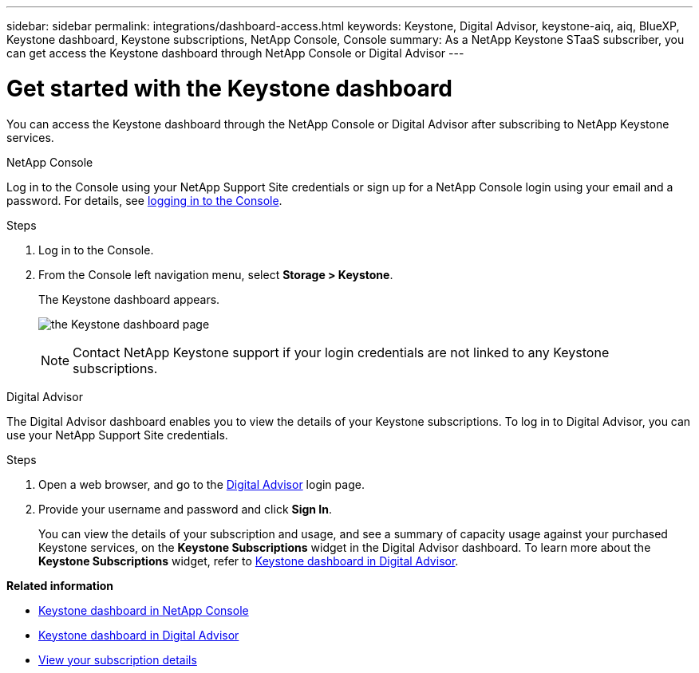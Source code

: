 ---
sidebar: sidebar
permalink: integrations/dashboard-access.html
keywords: Keystone, Digital Advisor, keystone-aiq, aiq, BlueXP, Keystone dashboard, Keystone subscriptions, NetApp Console, Console
summary: As a NetApp Keystone STaaS subscriber, you can get access the Keystone dashboard through NetApp Console or Digital Advisor
---

= Get started with the Keystone dashboard
:hardbreaks:
:nofooter:
:icons: font
:linkattrs:
:imagesdir: ../media/

[.lead]
You can access the Keystone dashboard through the NetApp Console or Digital Advisor after subscribing to NetApp Keystone services.

[role="tabbed-block"]
====

.NetApp Console
--
Log in to the Console using your NetApp Support Site credentials or sign up for a NetApp Console login using your email and a password. For details, see link:https://docs.netapp.com/us-en/cloud-manager-setup-admin/task-logging-in.html[logging in to the Console^].

.Steps
. Log in to the Console.
. From the Console left navigation menu, select *Storage > Keystone*.
+
The Keystone dashboard appears.
+
image:discover-subscriptions-1.png[the Keystone dashboard page ]
+
NOTE: Contact NetApp Keystone support if your login credentials are not linked to any Keystone subscriptions.

//. If you are an existing Keystone user,
//+
//.. Click *Discover your subscriptions* to view the details about your subscriptions in the Keystone dashboard. 
//.. If subscriptions are not found, click *Add subscriptions manually*.
//.. Provide the required values and click *Discover* to view all your subscriptions.
//.. Select your subscriptions and click *Next*.
//.. Review details and click *Submit request* to view the details about your subscriptions in the Keystone dashboard.
//. If you are new to Keystone, click *Contact sales team*, provide the requested details, and click *Submit*.

--


.Digital Advisor
--

The Digital Advisor dashboard enables you to view the details of your Keystone subscriptions. To log in to Digital Advisor, you can use your NetApp Support Site credentials.

.Steps
. Open a web browser, and go to the link:https://activeiq.netapp.com/?source=onlinedocs[Digital Advisor^] login page.
. Provide your username and password and click *Sign In*.
+
You can view the details of your subscription and usage, and see a summary of capacity usage against your purchased Keystone services, on the *Keystone Subscriptions* widget in the Digital Advisor dashboard. To learn more about the *Keystone Subscriptions* widget, refer to link:../integrations/keystone-aiq.html[Keystone dashboard in Digital Advisor].
--
====

*Related information*

* link:../integrations/keystone-console.html[Keystone dashboard in NetApp Console]
* link:..//integrations/keystone-aiq.html[Keystone dashboard in Digital Advisor]
* link:../integrations/subscriptions-tab.html[View your subscription details]









